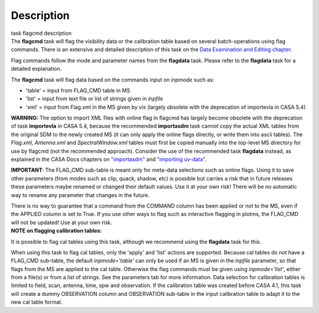 .. container::
   :name: viewlet-above-content-title

Description
===========

.. container::
   :name: viewlet-below-content-title

.. container:: documentDescription description

   task flagcmd description

.. container:: section
   :name: viewlet-above-content-body

.. container:: section
   :name: content-core

   .. container::
      :name: parent-fieldname-text

      The **flagcmd** task will flag the visibility data or the
      calibration table based on several batch-operations using flag
      commands. There is an extensive and detailed description of this
      task on the `Data Examination and Editing
      chapter <https://casa.nrao.edu/casadocs-devel/stable/calibration-and-visibility-data/data-examination-and-editing>`__.

      Flag commands follow the mode and parameter names from the
      **flagdata** task. Please refer to the **flagdata** task for a
      detailed explanation.

      The **flagcmd** task will flag data based on the commands input on
      *inpmode* such as:

      -  'table' = input from FLAG_CMD table in MS
      -  'list' = input from text file or list of strings given in
         *inpfile*
      -  'xml' = input from Flag.xml in the MS given by *vis* (largely
         obsolete with the deprecation of importevla in CASA 5.4)

      .. container:: alert-box

         **WARNING:** The option to import XML files with online flag in
         flagcmd has largely become obsolete with the deprecation of
         task **importevla** in CASA 5.4, because the recommended
         **importasdm** task cannot copy the actual XML tables from the
         original SDM to the newly created MS (it can only apply the
         online flags directly, or write them into ascii tables). The
         *Flag.xml, Antenna.xml* and *SpectralWindow.xml* tables must
         first be copied manually into the top-level MS directory for
         use by flagcmd (not the recommended approach). Consider the use
         of the recommended task **flagdata** instead, as explained in
         the CASA Docs chapters on
         `"importasdm" <https://casa.nrao.edu/casadocs-devel/stable/global-task-list/task_importasdm>`__
         and `"importing
         uv-data" <https://casa.nrao.edu/casadocs-devel/stable/calibration-and-visibility-data/visibility-data-import-export/uv-data-import>`__.

         **IMPORTANT**: The FLAG_CMD sub-table is meant only for
         meta-data selections such as online flags. Using it to save
         other parameters (from modes such as clip, quack, shadow, etc)
         is possible but carries a risk that in future releases these
         parameters maybe renamed or changed their default values. Use
         it at your own risk! There will be no automatic way to rename
         any parameter that changes in the future.  

         There is no way to guarantee that a command from the COMMAND
         column has been applied or not to the MS, even if the APPLIED
         column is set to True. If you use other ways to flag such as
         interactive flagging in plotms, the FLAG_CMD will not be
         updated! Use at your own risk.

      .. container:: info-box

         **NOTE on flagging calibration tables:**

         It is possible to flag cal tables using this task, although we
         recommend using the **flagdata** task for this.

         When using this task to flag cal tables, only the 'apply' and
         'list' actions are supported. Because cal tables do not have a
         FLAG_CMD sub-table, the default *inpmode='table'* can only be
         used if an MS is given in the *inpfile* parameter, so that
         flags from the MS are applied to the cal table. Otherwise the
         flag commands must be given using *inpmode='list'*, either from
         a file(s) or from a list of strings. See the parameters tab for
         more information. Data selection for calibration tables is
         limited to field, scan, antenna, time, spw and observation. If
         the calibration table was created before CASA 4.1, this task
         will create a dummy OBSERVATION column and OBSERVATION
         sub-table in the input calibration table to adapt it to the new
         cal table format.

       

.. container:: section
   :name: viewlet-below-content-body
